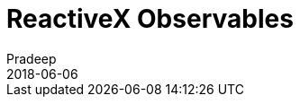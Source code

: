 = ReactiveX Observables
Pradeep
2018-06-06
:jbake-type: post
:jbake-status: draft
:jbake-tags: reactiveX, observables
:jake-category: reactiveX
:jbake-summary: ..
:jbake-image: 

